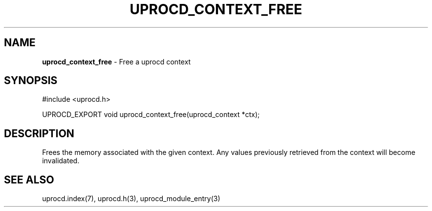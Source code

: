.\" generated with Ronn/v0.7.3
.\" http://github.com/rtomayko/ronn/tree/0.7.3
.
.TH "UPROCD_CONTEXT_FREE" "3" "January 2018" "" ""
.
.SH "NAME"
\fBuprocd_context_free\fR \- Free a uprocd context
.
.SH "SYNOPSIS"
.
.nf

#include <uprocd\.h>

UPROCD_EXPORT void uprocd_context_free(uprocd_context *ctx);
.
.fi
.
.SH "DESCRIPTION"
Frees the memory associated with the given context\. Any values previously retrieved from the context will become invalidated\.
.
.SH "SEE ALSO"
uprocd\.index(7), uprocd\.h(3), uprocd_module_entry(3)
